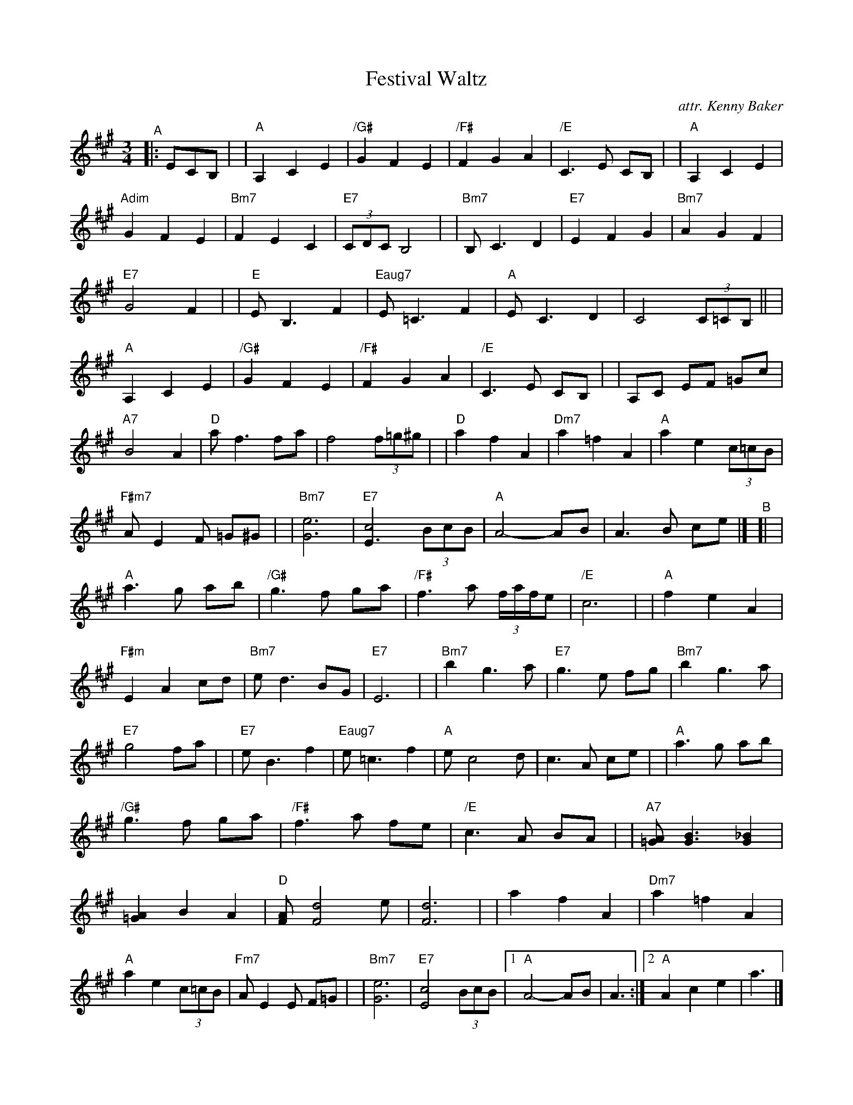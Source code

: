 X: 1
T: Festival Waltz
C: attr. Kenny Baker
%D:1972
R: waltz
B: "The Waltz Book II" p.18-19
Z: 2022 John Chambers <jc:trillian.mit.edu>
M: 3/4
L: 1/8
K: A
%%continueall
"^A"|: ECB, |\
| "A"A,2 C2 E2 | "/G#"G2 F2 E2 | "/F#"F2 G2 A2 | "/E"C3 E CB, |\
| "A"A,2 C2 E2 | "Adim"G2 F2 E2 | "Bm7"F2 E2 C2 | "E7"(3CDC B,4 |
| "Bm7"B, C3 D2 | "E7"E2 F2 G2 | "Bm7"A2 G2 F2 | "E7"G4 F2 |\
| "E"E B,3 F2 | "Eaug7"E =C3 F2 | "A"E C3 D2 | C4 (3C=CB, ||
| "A"A,2 C2 E2 | "/G#"G2 F2 E2 | "/F#"F2 G2 A2 | "/E"C3 E CB, |\
| A,C EF =Gc | "A7"B4 A2 | "D"a f3 fa | f4 (3f=g^g |
| "D"a2 f2 A2 | "Dm7"a2 =f2 A2 | "A"a2 e2 (3c=cB | "F#m7"A E2 F =G^G |\
| "Bm7"[e6G6] | "E7"[c4E3] (3BcB | "A"A4- AB | A3 B ce |]
"^B"[|\
| "A"a3 g ab | "/G#"g3 f ga | "/F#"f3 a (3f/a/f/e | "/E"c6 |\
| "A"f2 e2 A2 | "F#m"E2 A2 cd | "Bm7"e d3 BG | "E7"E6 |
| "Bm7"b2 g3 a | "E7"g3 e fg | "Bm7"b2 g3 a | "E7"g4 fa |\
| "E7"e B3 f2 | "Eaug7"e =c3 f2 | "A"e c4 d | c3 A ce |
| "A"a3 g ab | "/G#"g3 f ga | "/F#"f3 a fe | "/E"c3 A BA |\
| "A7"[A=G] [B3G3] [_B2G2] | [A2=G2] B2 A2 | "D"[AF] [d4F4] e | [d6F6] |
| a2f2 A2 | "Dm7"a2 =f2 A2 | "A"a2 e2 (3c=cB | "Fm7"A E2 E F=G |\
| "Bm7"[e6G6] | "E7"[c4E4] (3BcB |1 "A"A4- AB | A3 :|2 "A"A2 c2 e2 | a3 |]
%%begintext align
%% The Waltz Book has the B part repeated, but some sessions have agreed that
%% the endings should be swapped for B's repeat.  Kenny Baker didn't repeat
%% either part, and the repeats above work with his recordings. (And he often
%% ends with a downward arpggio to the low A.)
%%endtext
